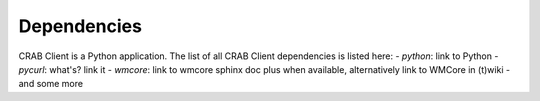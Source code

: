 Dependencies
========================
CRAB Client is a Python application.
The list of all CRAB Client dependencies is listed here:
- *python*: link to Python
- *pycurl*: what's? link it
- *wmcore*: link to wmcore sphinx doc plus when available, alternatively link to WMCore in (t)wiki
- and some more

